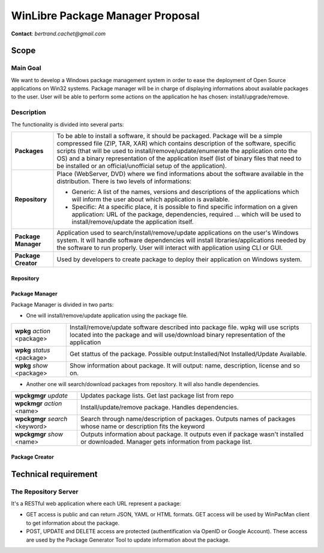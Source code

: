 ==================================
WinLibre Package Manager Proposal
==================================

**Contact**: *bertrand.cachet@gmail.com*

Scope
*****

Main Goal
=========

We want to develop a Windows package management system in order to ease the deployment of 
Open Source applications on Win32 systems.
Package manager will be in charge of displaying informations about available packages to 
the user. User will be able to perform some actions on the application he has chosen: 
install/upgrade/remove.

Description
===========

The functionality is divided into several parts:

+---------------------+-------------------------------------------------------------------+
|                     | To be able to install a software, it should be packaged.          |
|                     | Package will be a simple compressed file (ZIP, TAR, XAR)          |
|                     | which contains description of the software, specific              |
|  **Packages**       | scripts (that will be used to install/remove/update/enumerate     |
|                     | the application onto the OS) and a binary representation          |
|                     | of the application itself (list of binary files that need         |
|                     | to be installed or an official/unofficial setup of the            |
|                     | application).                                                     |
+---------------------+-------------------------------------------------------------------+
|                     | Place (WebServer, DVD) where we find informations about the       |
| **Repository**      | software available in the distribution. There is two levels of    |
|                     | informations:                                                     |
|                     |                                                                   |
|                     | * Generic: A list of the names, versions and descriptions of      |
|                     |   the applications which will inform the user about which         |
|                     |   application is available.                                       |
|                     | * Specific: At a specific place, it is possible to find           |
|                     |   specific information on a given application: URL of the         |
|                     |   package, dependencies, required ... which will be used to       |
|                     |   install/remove/update the application itself.                   |
+---------------------+-------------------------------------------------------------------+
|                     | Application used to search/install/remove/update applications on  |
| **Package Manager** | the user's Windows system. It will handle software dependencies   |
|                     | will install libraries/applications needed by the software        |
|                     | to run properly. User will interact with application using CLI or |
|                     | GUI.                                                              |
+---------------------+-------------------------------------------------------------------+
| **Package Creator** | Used by developers to create package to deploy their application  |
|                     | on Windows system.                                                |
+---------------------+-------------------------------------------------------------------+


Repository
----------

Package Manager
---------------

Package Manager is divided in two parts:

* One will install/remove/update application using the package file.


+---------------------------------+-------------------------------------------------------+
| **wpkg** *action* <package>     | Install/remove/update software described into package |
|                                 | file. wpkg will use scripts located into the package  |
|                                 | and will use/download binary representation of the    |
|                                 | application                                           |
+---------------------------------+-------------------------------------------------------+
| **wpkg** *status* <package>     | Get stattus of the package.                           |
|                                 | Possible output:Installed/Not Installed/Update        |
|                                 | Available.                                            |
+---------------------------------+-------------------------------------------------------+
| **wpkg** *show* <package>       | Show information about package. It will output: name, |
|                                 | description, license and so on.                       |
+---------------------------------+-------------------------------------------------------+

* Another one will search/download packages from repository. It will also handle 
  dependencies.

+---------------------------------+-------------------------------------------------------+
| **wpckgmgr** *update*           | Updates package lists. Get last package list from     |
|                                 | repo                                                  |
+---------------------------------+-------------------------------------------------------+
| **wpckmgr** *action* <name>     | Install/update/remove package. Handles dependencies.  |
|                                 |                                                       |
+---------------------------------+-------------------------------------------------------+
| **wpckgmgr** *search* <keyword> | Search through name/description of packages. Outputs  |
|                                 | names of packages whose name or description fits the  |
|                                 | keyword                                               |
+---------------------------------+-------------------------------------------------------+
| **wpckgmgr** *show* <name>      | Outputs information about package. It outputs even if |
|                                 | package wasn't installed or downloaded. Manager gets  |
|                                 | information from package list.                        |
+---------------------------------+-------------------------------------------------------+


Package Creator
---------------



Technical requirement
*********************

The Repository Server
=====================

It's a RESTful web application where each URL represent a package:

* GET access is public and can return JSON, YAML or HTML formats. GET access 
  will be used by WinPacMan client to get information about the package.
* POST, UPDATE and DELETE access are protected (authentification via OpenID or 
  Google Account). These access are used by the Package Generator Tool 
  to update information about the package.

